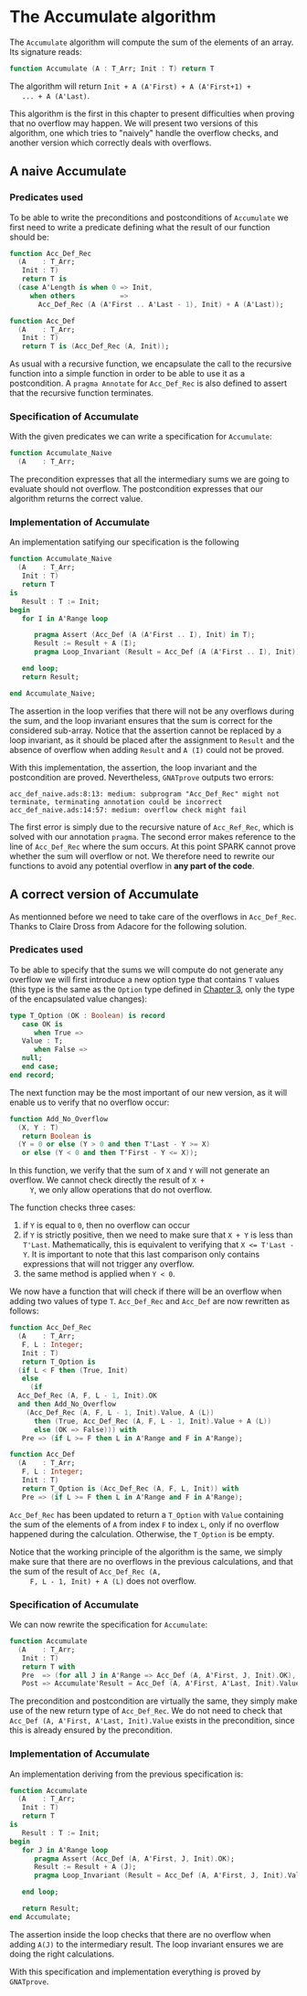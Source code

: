 # Created 2018-09-25 Tue 10:57
#+OPTIONS: author:nil title:nil toc:nil
#+EXPORT_FILE_NAME: ../../../numeric/Accumulate.org

* The Accumulate algorithm

The ~Accumulate~ algorithm will compute the sum of the elements of
an array. Its signature reads:

#+BEGIN_SRC ada
  function Accumulate (A : T_Arr; Init : T) return T
#+END_SRC

The algorithm will return ~Init + A (A'First) + A (A'First+1) +
   ... + A (A'Last)~.

This algorithm is the first in this chapter to present difficulties
when proving that no overflow may happen. We will present two
versions of this algorithm, one which tries to "naively" handle the
overflow checks, and another version which correctly deals with
overflows.

** A naive Accumulate
*** Predicates used

To be able to write the preconditions and postconditions of
~Accumulate~ we first need to write a predicate defining what the
result of our function should be:

#+BEGIN_SRC ada
  function Acc_Def_Rec
    (A    : T_Arr;
     Init : T)
     return T is
    (case A'Length is when 0 => Init,
       when others           =>
         Acc_Def_Rec (A (A'First .. A'Last - 1), Init) + A (A'Last));
#+END_SRC

#+BEGIN_SRC ada
  function Acc_Def
    (A    : T_Arr;
     Init : T)
     return T is (Acc_Def_Rec (A, Init));
#+END_SRC

As usual with a recursive function, we encapsulate the call to
the recursive function into a simple function in order to be able
to use it as a postcondition. A ~pragma Annotate~ for
~Acc_Def_Rec~ is also defined to assert that the recursive
function terminates.

*** Specification of Accumulate

With the given predicates we can write a specification for ~Accumulate~:

#+BEGIN_SRC ada
  function Accumulate_Naive
    (A    : T_Arr;
#+END_SRC

The precondition expresses that all the intermediary sums we are
going to evaluate should not overflow. The postcondition
expresses that our algorithm returns the correct value.

*** Implementation of Accumulate

An implementation satifying our specification is the following

#+BEGIN_SRC ada
  function Accumulate_Naive
    (A    : T_Arr;
     Init : T)
     return T
  is
     Result : T := Init;
  begin
     for I in A'Range loop
  
        pragma Assert (Acc_Def (A (A'First .. I), Init) in T);
        Result := Result + A (I);
        pragma Loop_Invariant (Result = Acc_Def (A (A'First .. I), Init));
  
     end loop;
     return Result;
  
  end Accumulate_Naive;
#+END_SRC

The assertion in the loop verifies that there will not be any
overflows during the sum, and the loop invariant ensures that the
sum is correct for the considered sub-array. Notice that the
assertion cannot be replaced by a loop invariant, as it should be
placed after the assignment to ~Result~ and the absence of
overflow when adding ~Result~ and ~A (I)~ could not be proved.

With this implementation, the assertion, the loop invariant and
the postcondition are proved. Nevertheless, ~GNATprove~ outputs
two errors:

#+BEGIN_SRC shell
  acc_def_naive.ads:8:13: medium: subprogram "Acc_Def_Rec" might not terminate, terminating annotation could be incorrect
  acc_def_naive.ads:14:57: medium: overflow check might fail
#+END_SRC

The first error is simply due to the recursive nature of
~Acc_Ref_Rec~, which is solved with our annotation ~pragma~. The
second error makes reference to the line of ~Acc_Def_Rec~ where
the sum occurs. At this point SPARK cannot prove whether the sum
will overflow or not. We therefore need to rewrite our functions
to avoid any potential overflow in *any part of the code*.

** A correct version of Accumulate

As mentionned before we need to take care of the overflows in
~Acc_Def_Rec~. Thanks to Claire Dross from Adacore for the
following solution.

*** Predicates used

To be able to specify that the sums we will compute do not
generate any overflow we will first introduce a new option type
that contains ~T~ values (this type is the same as the ~Option~
type defined in [[file:../non-mutating/README.org][Chapter 3]], only the type of the encapsulated
value changes):

#+BEGIN_SRC ada
  type T_Option (OK : Boolean) is record
     case OK is
        when True =>
  	 Value : T;
        when False =>
  	 null;
     end case;
  end record;
#+END_SRC

The next function may be the most important of our new version,
as it will enable us to verify that no overflow occur:

#+BEGIN_SRC ada
  function Add_No_Overflow
    (X, Y : T)
     return Boolean is
    (Y = 0 or else (Y > 0 and then T'Last - Y >= X)
     or else (Y < 0 and then T'First - Y <= X));
#+END_SRC

In this function, we verify that the sum of ~X~ and ~Y~ will not
generate an overflow. We cannot check directly the result of ~X +
     Y~, we only allow operations that do not overflow.

The function checks three cases:

1. if ~Y~ is equal to ~0~, then no overflow can occur
2. if ~Y~ is strictly positive, then we need to make sure that
   ~X + Y~ is less than ~T'Last~. Mathematically, this is
   equivalent to verifying that ~X <= T'Last - Y~. It is
   important to note that this last comparison only contains
   expressions that will not trigger any overflow.
3. the same
   method is applied when ~Y < 0~.

We now have a function that will check if there will be an
overflow when adding two values of type ~T~. ~Acc_Def_Rec~ and
~Acc_Def~ are now rewritten as follows:

#+BEGIN_SRC ada
  function Acc_Def_Rec
    (A    : T_Arr;
     F, L : Integer;
     Init : T)
     return T_Option is
    (if L < F then (True, Init)
     else
       (if
  	Acc_Def_Rec (A, F, L - 1, Init).OK
  	and then Add_No_Overflow
  	  (Acc_Def_Rec (A, F, L - 1, Init).Value, A (L))
        then (True, Acc_Def_Rec (A, F, L - 1, Init).Value + A (L))
        else (OK => False))) with
     Pre => (if L >= F then L in A'Range and F in A'Range);
#+END_SRC

#+BEGIN_SRC ada
  function Acc_Def
    (A    : T_Arr;
     F, L : Integer;
     Init : T)
     return T_Option is (Acc_Def_Rec (A, F, L, Init)) with
     Pre => (if L >= F then L in A'Range and F in A'Range);
#+END_SRC

~Acc_Def_Rec~ has been updated to return a ~T_Option~ with
~Value~ containing the sum of the elements of ~A~ from index ~F~
to index ~L~, only if no overflow happened during the
calculation. Otherwise, the ~T_Option~ is be empty.

Notice that the working principle of the algorithm is the same,
we simply make sure that there are no overflows in the previous
calculations, and that the sum of the result of ~Acc_Def_Rec (A,
     F, L - 1, Init) + A (L)~ does not overflow.

*** Specification of Accumulate

We can now rewrite the specification for ~Accumulate~:

#+BEGIN_SRC ada
  function Accumulate
    (A    : T_Arr;
     Init : T)
     return T with
     Pre  => (for all J in A'Range => Acc_Def (A, A'First, J, Init).OK),
     Post => Accumulate'Result = Acc_Def (A, A'First, A'Last, Init).Value;
#+END_SRC

The precondition and postcondition are virtually the same, they
simply make use of the new return type of ~Acc_Def_Rec~. We do
not need to check that ~Acc_Def (A, A'First, A'Last, Init).Value~
exists in the precondition, since this is already ensured by the
precondition.

*** Implementation of Accumulate

An implementation deriving from the previous specification is:

#+BEGIN_SRC ada
  function Accumulate
    (A    : T_Arr;
     Init : T)
     return T
  is
     Result : T := Init;
  begin
     for J in A'Range loop
        pragma Assert (Acc_Def (A, A'First, J, Init).OK);
        Result := Result + A (J);
        pragma Loop_Invariant (Result = Acc_Def (A, A'First, J, Init).Value);
  
     end loop;
  
     return Result;
  end Accumulate;
#+END_SRC

The assertion inside the loop checks that there are no overflow
when adding ~A(J)~ to the intermediary result. The loop invariant
ensures we are doing the right calculations.

With this specification and implementation everything is proved
by ~GNATprove~.

